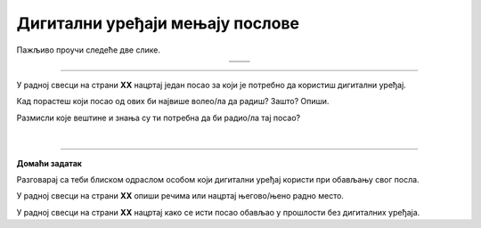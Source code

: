 Дигитални уређаји мењају послове
================================

.. |retro_novinar| image:: ../../_images/retro_novinar.png
            :height: 250px

.. |savremeni_novinar| image:: ../../_images/savremeni_novinar.png
            :height: 250px


.. infonote::

 .. image:: ../../_images/robot11.png
    :height: 100
    :align: left

 Када урадиш дате задатке и одговориш на питања у лекцији бићеш у могућности да упоредиш начине на које су људи обављали свакодневне послове и живели пре и 
 после појаве дигиталних уређаја.

Пажљиво проучи следеће две слике.

.. csv-table:: 
   :widths: auto
   :align: center

   "|retro_novinar|", "|savremeni_novinar|"
   "   ", "  "

.. questionnote::

 Опиши како новинари обављају свој посао писања чланака за новине. Како то ради новинар са леве слике, а како са десне слике?

-------------

.. questionnote::

 .. image:: ../../_images/robot3c.png
    :height: 100
    :align: left

 Колико дигитални уређаји мењају начин на који људи раде своје послове? 
 
 Размисли и осмисли пет различитих послова за које је потребно да се користе дигитални уређаји. 

У радној свесци на страни **XX** нацртај један посао за који је потребно да користиш дигитални уређај.

.. questionnote::

Кад порастеш који посао од ових би највише волео/ла да радиш? Зашто? Опиши.

Размисли које вештине и знања су ти потребна да би радио/ла тај посао?


|

.. image:: ../../_images/robot13.png
    :width: 100
    :align: right

------------

**Домаћи задатак**

Разговарај са теби блиском одраслом особом који дигитални уређај користи при обављању свог посла.

У радној свесци на страни **XX** опиши речима или нацртај његово/њено радно место.

У радној свесци на страни **XX** нацртај како се исти посао обављао у прошлости без дигиталних уређаја.

